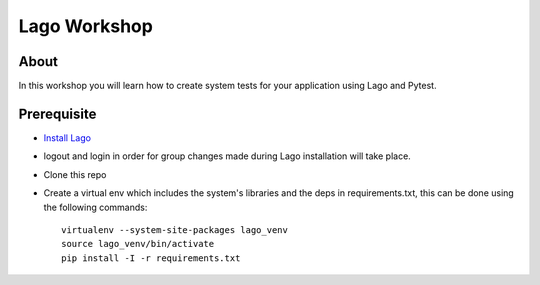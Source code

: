 Lago Workshop
===============

About
------
In this workshop you will learn how to create system tests
for your application using Lago and Pytest.

Prerequisite
--------------
- `Install Lago <https://github.com/lago-project/lago-demo/blob/master/install_scripts/install_lago.sh?>`_
- logout and login in order for group changes made during Lago installation will take place.
- Clone this repo
- Create a virtual env which includes the system's libraries and the deps in requirements.txt,
  this can be done using the following commands::

     virtualenv --system-site-packages lago_venv
     source lago_venv/bin/activate
     pip install -I -r requirements.txt
